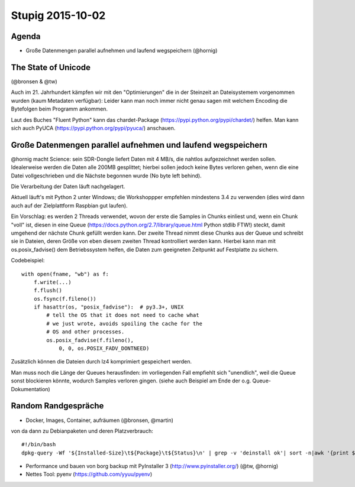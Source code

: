 =================
Stupig 2015-10-02
=================
 
Agenda
------
 
* Große Datenmengen parallel aufnehmen und laufend wegspeichern (@hornig)
 
 
The State of Unicode
--------------------
(@bronsen & @tw)
 
Auch im 21. Jahrhundert kämpfen wir mit den "Optimierungen" die in der Steinzeit an Dateisystemem vorgenommen wurden (kaum Metadaten verfügbar): Leider kann man noch immer nicht genau sagen mit welchem Encoding die Bytefolgen beim Programm ankommen.
 
Laut des Buches "Fluent Python" kann das chardet-Package (https://pypi.python.org/pypi/chardet/) helfen. Man kann sich auch PyUCA (https://pypi.python.org/pypi/pyuca/) anschauen.


Große Datenmengen parallel aufnehmen und laufend wegspeichern
-------------------------------------------------------------

@hornig macht Science: sein SDR-Dongle liefert Daten mit 4 MB/s, die nahtlos aufgezeichnet werden sollen. Idealerweise werden die Daten alle 200MB gesplittet; hierbei sollen jedoch keine Bytes verloren gehen, wenn die eine Datei vollgeschrieben und die Nächste begonnen wurde (No byte left behind).

Die Verarbeitung der Daten läuft nachgelagert.

Aktuell läuft's mit Python 2 unter Windows; die Workshoppper empfehlen mindestens 3.4 zu verwenden (dies wird dann auch auf der Zielplattform Raspbian gut laufen).

Ein Vorschlag: es werden 2 Threads verwendet, wovon der erste die Samples in Chunks einliest und, wenn ein Chunk "voll" ist, diesen in eine Queue (https://docs.python.org/2.7/library/queue.html Python stdlib FTW!) steckt, damit umgehend der nächste Chunk gefüllt werden kann. Der zweite Thread nimmt diese Chunks aus der Queue und schreibt sie in Dateien, deren Größe von eben diesem zweiten Thread kontrolliert werden kann. Hierbei kann man mit os.posix_fadvise() dem Betriebssystem helfen, die Daten zum geeigneten Zeitpunkt auf Festplatte zu sichern.

Codebeispiel::
 
 with open(fname, "wb") as f:
     f.write(...)
     f.flush()
     os.fsync(f.fileno())
     if hasattr(os, "posix_fadvise"):  # py3.3+, UNIX
         # tell the OS that it does not need to cache what
         # we just wrote, avoids spoiling the cache for the
         # OS and other processes.
         os.posix_fadvise(f.fileno(),
             0, 0, os.POSIX_FADV_DONTNEED)

Zusätzlich können die Dateien durch lz4 komprimiert gespeichert werden.

Man muss noch die Länge der Queues herausfinden: im vorliegenden Fall empfiehlt sich "unendlich", weil die Queue sonst blockieren könnte, wodurch Samples verloren gingen. (siehe auch Beispiel am Ende der o.g. Queue-Dokumentation)


Random Randgespräche
--------------------

* Docker, Images, Container, aufräumen (@bronsen, @martin)

von da dann zu Debianpaketen und deren Platzverbrauch::
 
 #!/bin/bash
 dpkg-query -Wf '${Installed-Size}\t${Package}\t${Status}\n' | grep -v 'deinstall ok'| sort -n|awk '{print $1"\t"$2}'



* Performance und bauen von borg backup mit PyInstaller 3 (http://www.pyinstaller.org/) (@tw, @hornig)


* Nettes Tool: pyenv (https://github.com/yyuu/pyenv)

